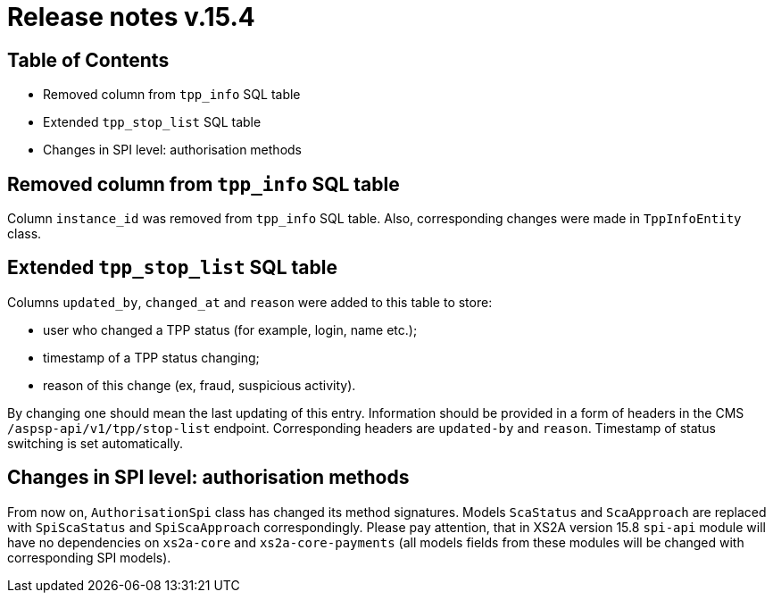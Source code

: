 = Release notes v.15.4

== Table of Contents

* Removed column from `tpp_info` SQL table

* Extended `tpp_stop_list` SQL table

* Changes in SPI level: authorisation methods

== Removed column from `tpp_info` SQL table

Column `instance_id` was removed from `tpp_info` SQL table. Also, corresponding changes were made in `TppInfoEntity` class.

== Extended `tpp_stop_list` SQL table

Columns `updated_by`, `changed_at` and `reason` were added to this table to store:

- user who changed a TPP status (for example, login, name etc.);
- timestamp of a TPP status changing;
- reason of this change (ex, fraud, suspicious activity).

By changing one should mean the last updating of this entry. Information should be provided in a form of headers in the
CMS `/aspsp-api/v1/tpp/stop-list` endpoint. Corresponding headers are `updated-by` and `reason`. Timestamp of status
switching is set automatically.

== Changes in SPI level: authorisation methods

From now on, `AuthorisationSpi` class has changed its method signatures. Models `ScaStatus` and `ScaApproach` are
replaced with `SpiScaStatus` and `SpiScaApproach` correspondingly. Please pay attention, that in XS2A version 15.8
`spi-api` module will have no dependencies on `xs2a-core` and `xs2a-core-payments` (all models fields from these modules
will be changed with corresponding SPI models).
